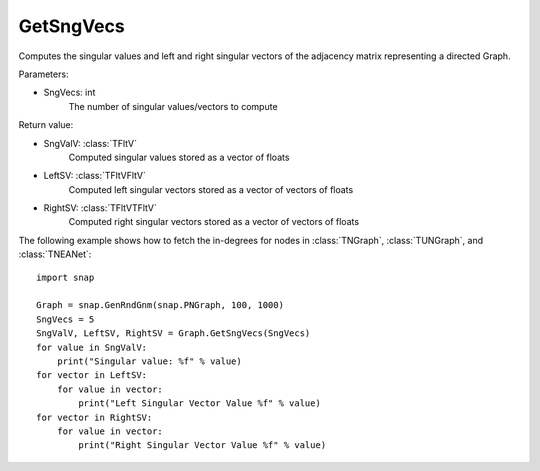 GetSngVecs
'''''''''''

.. function:: GetSngVecs(SngVecs)

Computes the singular values and left and right singular vectors of the adjacency matrix representing a directed Graph.

Parameters:

- SngVecs: int
    The number of singular values/vectors to compute

Return value:

- SngValV: :class:`TFltV`
    Computed singular values stored as a vector of floats

- LeftSV: :class:`TFltVFltV`
    Computed left singular vectors stored as a vector of vectors of floats

- RightSV: :class:`TFltVTFltV`
    Computed right singular vectors stored as a vector of vectors of floats

The following example shows how to fetch the in-degrees for nodes in
:class:`TNGraph`, :class:`TUNGraph`, and :class:`TNEANet`::

    import snap

    Graph = snap.GenRndGnm(snap.PNGraph, 100, 1000)
    SngVecs = 5
    SngValV, LeftSV, RightSV = Graph.GetSngVecs(SngVecs)
    for value in SngValV:
        print("Singular value: %f" % value)
    for vector in LeftSV:
        for value in vector:
            print("Left Singular Vector Value %f" % value)
    for vector in RightSV:
        for value in vector:
            print("Right Singular Vector Value %f" % value)
